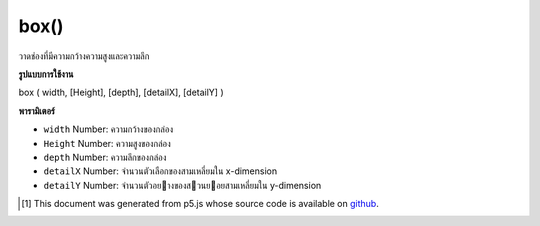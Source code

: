 .. raw:: html

	<script src="https://sketch.netpie.io/widget/p5-widget.js"></script>

box()
=====

วาดช่องที่มีความกว้างความสูงและความลึก

.. Draw a box with given width, height and depth

**รูปแบบการใช้งาน**

box ( width, [Height], [depth], [detailX], [detailY] )

**พารามิเตอร์**

- ``width``  Number: ความกว้างของกล่อง

- ``Height``  Number: ความสูงของกล่อง

- ``depth``  Number: ความลึกของกล่อง

- ``detailX``  Number: จำนวนตัวเลือกของสามเหลี่ยมใน x-dimension

- ``detailY``  Number: จำนวนตัวอยางของสวนยอยสามเหลี่ยมใน y-dimension

.. ``width``  Number: width of the box
.. ``Height``  Number: height of the box
.. ``depth``  Number: depth of the box
.. ``detailX``  Number: Optional number of triangle subdivisions in x-dimension
.. ``detailY``  Number: Optional number of triangle subdivisions in y-dimension

.. raw:: html

	<script type="text/p5" data-autoplay data-hide-sourcecode>
	//draw a spinning box with width, height and depth 200
	function setup(){
	  createCanvas(100, 100, WEBGL);
	}
	
	function draw(){
	  background(200);
	  rotateX(frameCount * 0.01);
	  rotateY(frameCount * 0.01);
	  box(200, 200, 200);
	}

	</script>

	<br><br>

..  [#f1] This document was generated from p5.js whose source code is available on `github <https://github.com/processing/p5.js>`_.
